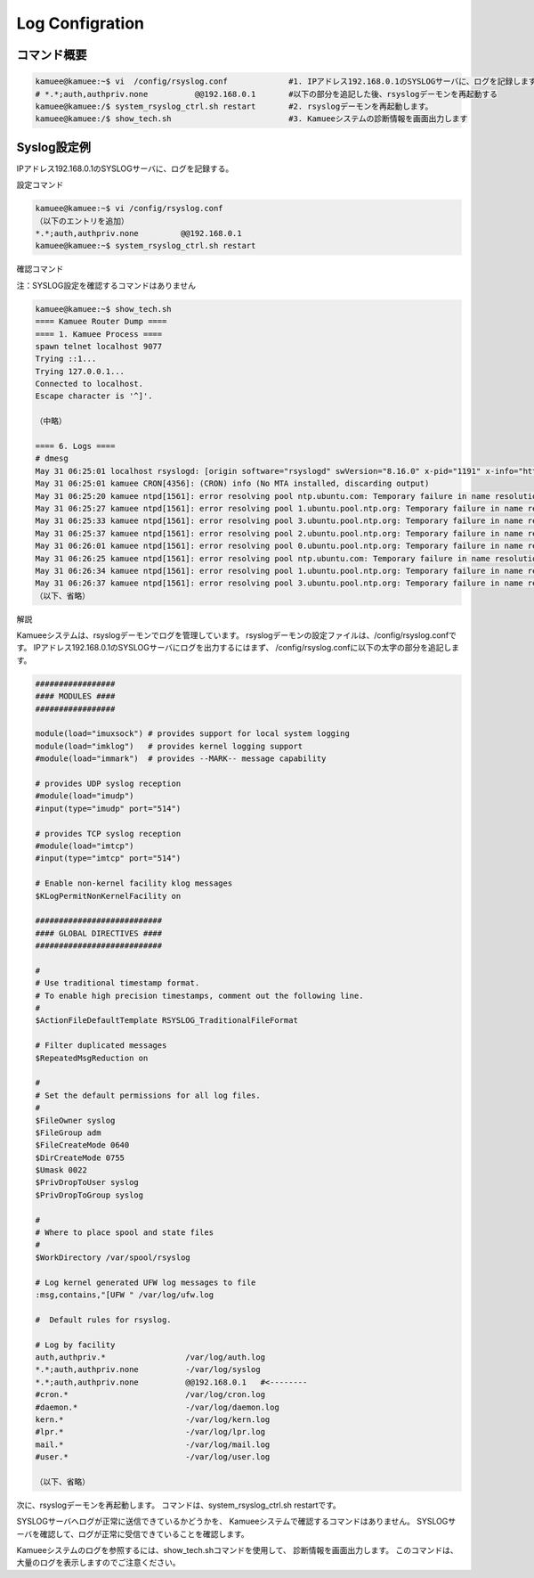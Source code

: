 
Log Configration
================

コマンド概要
------------


.. code-block:: text

  kamuee@kamuee:~$ vi  /config/rsyslog.conf             #1. IPアドレス192.168.0.1のSYSLOGサーバに、ログを記録します
  # *.*;auth,authpriv.none          @@192.168.0.1       #以下の部分を追記した後、rsyslogデーモンを再起動する
  kamuee@kamuee:/$ system_rsyslog_ctrl.sh restart       #2. rsyslogデーモンを再起動します。
  kamuee@kamuee:/$ show_tech.sh                         #3. Kamueeシステムの診断情報を画面出力します

Syslog設定例
------------

.. image:: ./img/log1.png


IPアドレス192.168.0.1のSYSLOGサーバに、ログを記録する。

設定コマンド

.. code-block:: text

  kamuee@kamuee:~$ vi /config/rsyslog.conf
  （以下のエントリを追加）
  *.*;auth,authpriv.none         @@192.168.0.1
  kamuee@kamuee:~$ system_rsyslog_ctrl.sh restart

確認コマンド

注：SYSLOG設定を確認するコマンドはありません

.. code-block:: text

  kamuee@kamuee:~$ show_tech.sh
  ==== Kamuee Router Dump ====
  ==== 1. Kamuee Process ====
  spawn telnet localhost 9077
  Trying ::1...
  Trying 127.0.0.1...
  Connected to localhost.
  Escape character is '^]'.

  （中略）

  ==== 6. Logs ====
  # dmesg
  May 31 06:25:01 localhost rsyslogd: [origin software="rsyslogd" swVersion="8.16.0" x-pid="1191" x-info="http://www.rsyslog.com"] rsyslogd was HUPed
  May 31 06:25:01 kamuee CRON[4356]: (CRON) info (No MTA installed, discarding output)
  May 31 06:25:20 kamuee ntpd[1561]: error resolving pool ntp.ubuntu.com: Temporary failure in name resolution (-3)
  May 31 06:25:27 kamuee ntpd[1561]: error resolving pool 1.ubuntu.pool.ntp.org: Temporary failure in name resolution (-3)
  May 31 06:25:33 kamuee ntpd[1561]: error resolving pool 3.ubuntu.pool.ntp.org: Temporary failure in name resolution (-3)
  May 31 06:25:37 kamuee ntpd[1561]: error resolving pool 2.ubuntu.pool.ntp.org: Temporary failure in name resolution (-3)
  May 31 06:26:01 kamuee ntpd[1561]: error resolving pool 0.ubuntu.pool.ntp.org: Temporary failure in name resolution (-3)
  May 31 06:26:25 kamuee ntpd[1561]: error resolving pool ntp.ubuntu.com: Temporary failure in name resolution (-3)
  May 31 06:26:34 kamuee ntpd[1561]: error resolving pool 1.ubuntu.pool.ntp.org: Temporary failure in name resolution (-3)
  May 31 06:26:37 kamuee ntpd[1561]: error resolving pool 3.ubuntu.pool.ntp.org: Temporary failure in name resolution (-3)
  （以下、省略）

解説

Kamueeシステムは、rsyslogデーモンでログを管理しています。
rsyslogデーモンの設定ファイルは、/config/rsyslog.confです。
IPアドレス192.168.0.1のSYSLOGサーバにログを出力するにはまず、
/config/rsyslog.confに以下の太字の部分を追記します。

.. code-block:: text

  #################
  #### MODULES ####
  #################

  module(load="imuxsock") # provides support for local system logging
  module(load="imklog")   # provides kernel logging support
  #module(load="immark")  # provides --MARK-- message capability

  # provides UDP syslog reception
  #module(load="imudp")
  #input(type="imudp" port="514")

  # provides TCP syslog reception
  #module(load="imtcp")
  #input(type="imtcp" port="514")

  # Enable non-kernel facility klog messages
  $KLogPermitNonKernelFacility on

  ###########################
  #### GLOBAL DIRECTIVES ####
  ###########################

  #
  # Use traditional timestamp format.
  # To enable high precision timestamps, comment out the following line.
  #
  $ActionFileDefaultTemplate RSYSLOG_TraditionalFileFormat

  # Filter duplicated messages
  $RepeatedMsgReduction on

  #
  # Set the default permissions for all log files.
  #
  $FileOwner syslog
  $FileGroup adm
  $FileCreateMode 0640
  $DirCreateMode 0755
  $Umask 0022
  $PrivDropToUser syslog
  $PrivDropToGroup syslog

  #
  # Where to place spool and state files
  #
  $WorkDirectory /var/spool/rsyslog

  # Log kernel generated UFW log messages to file
  :msg,contains,"[UFW " /var/log/ufw.log

  #  Default rules for rsyslog.

  # Log by facility
  auth,authpriv.*                 /var/log/auth.log
  *.*;auth,authpriv.none          -/var/log/syslog
  *.*;auth,authpriv.none          @@192.168.0.1   #<--------
  #cron.*                         /var/log/cron.log
  #daemon.*                       -/var/log/daemon.log
  kern.*                          -/var/log/kern.log
  #lpr.*                          -/var/log/lpr.log
  mail.*                          -/var/log/mail.log
  #user.*                         -/var/log/user.log

  （以下、省略）

次に、rsyslogデーモンを再起動します。
コマンドは、system_rsyslog_ctrl.sh restartです。

SYSLOGサーバへログが正常に送信できているかどうかを、
Kamueeシステムで確認するコマンドはありません。
SYSLOGサーバを確認して、ログが正常に受信できていることを確認します。

Kamueeシステムのログを参照するには、show_tech.shコマンドを使用して、
診断情報を画面出力します。
このコマンドは、大量のログを表示しますのでご注意ください。

